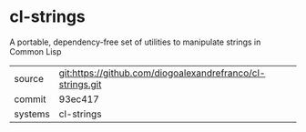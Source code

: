 * cl-strings

A portable, dependency-free set of utilities to manipulate strings in Common Lisp

|---------+------------------------------------------------------------|
| source  | git:https://github.com/diogoalexandrefranco/cl-strings.git |
| commit  | 93ec417                                                    |
| systems | cl-strings                                                 |
|---------+------------------------------------------------------------|

